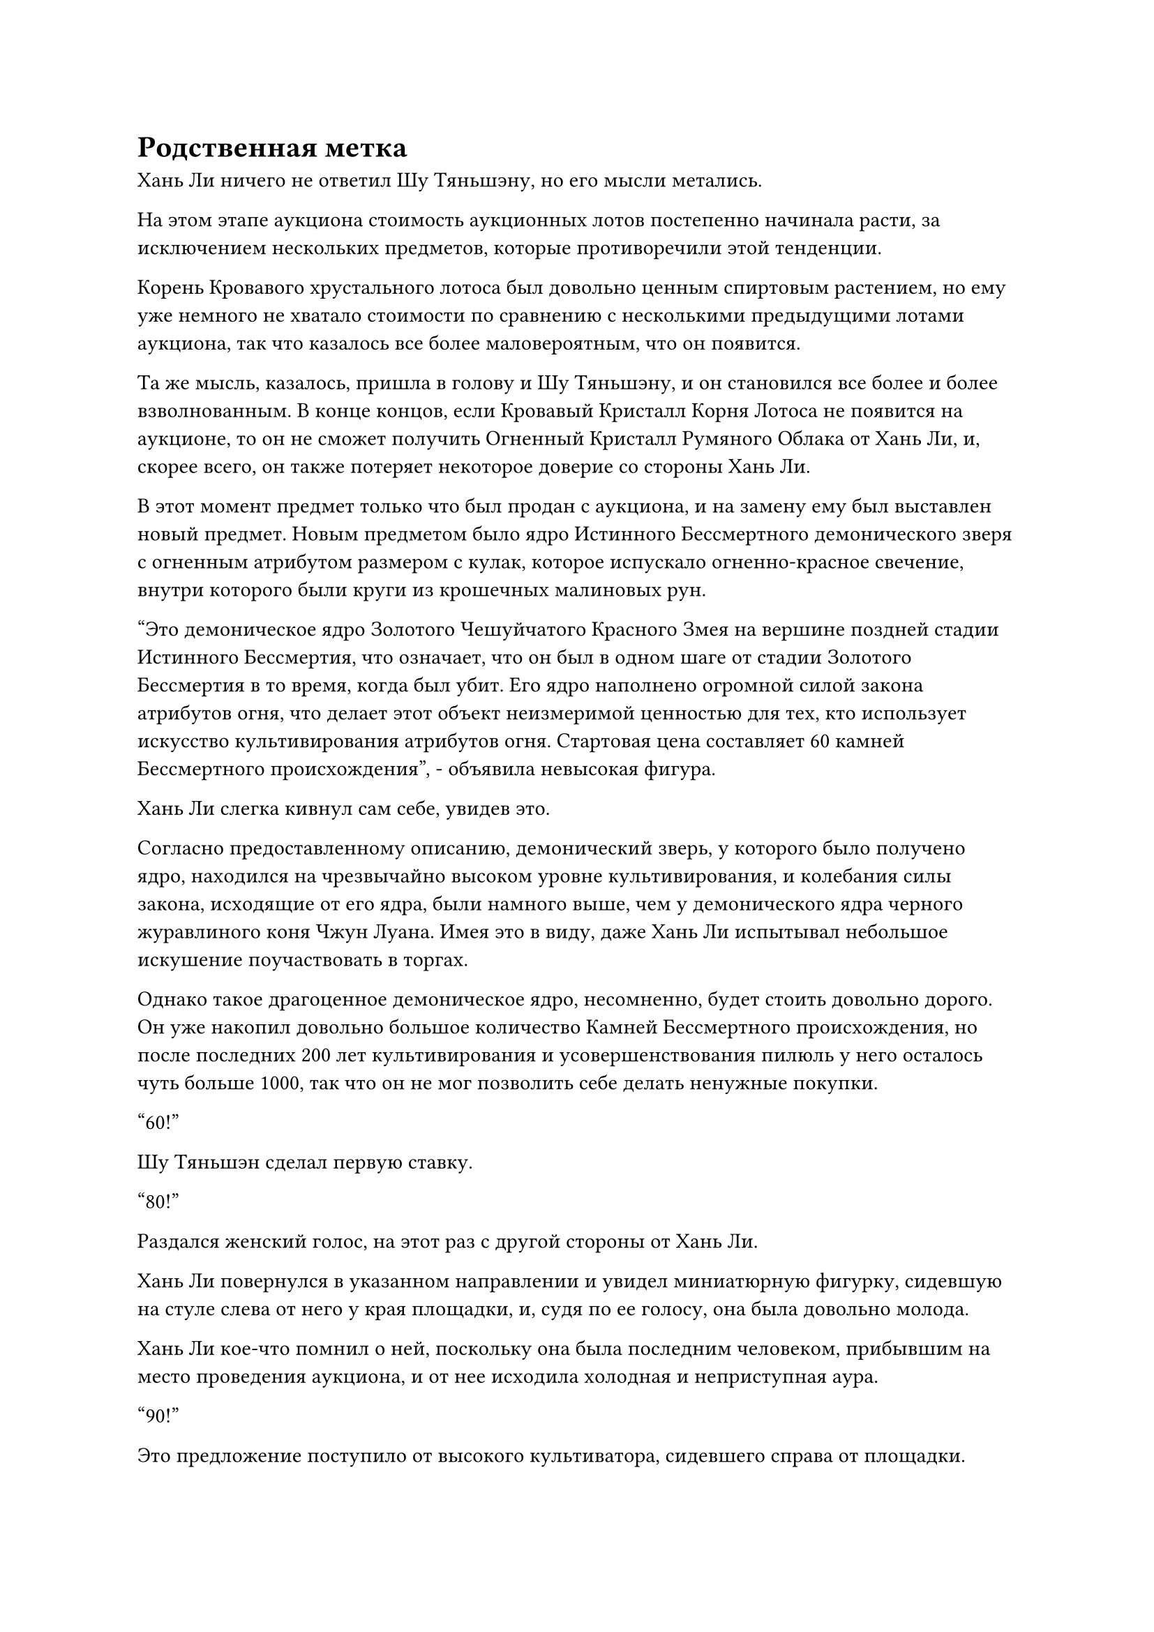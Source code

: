 = Родственная метка

Хань Ли ничего не ответил Шу Тяньшэну, но его мысли метались.

На этом этапе аукциона стоимость аукционных лотов постепенно начинала расти, за исключением нескольких предметов, которые противоречили этой тенденции.

Корень Кровавого хрустального лотоса был довольно ценным спиртовым растением, но ему уже немного не хватало стоимости по сравнению с несколькими предыдущими лотами аукциона, так что казалось все более маловероятным, что он появится.

Та же мысль, казалось, пришла в голову и Шу Тяньшэну, и он становился все более и более взволнованным. В конце концов, если Кровавый Кристалл Корня Лотоса не появится на аукционе, то он не сможет получить Огненный Кристалл Румяного Облака от Хань Ли, и, скорее всего, он также потеряет некоторое доверие со стороны Хань Ли.

В этот момент предмет только что был продан с аукциона, и на замену ему был выставлен новый предмет. Новым предметом было ядро Истинного Бессмертного демонического зверя с огненным атрибутом размером с кулак, которое испускало огненно-красное свечение, внутри которого были круги из крошечных малиновых рун.

"Это демоническое ядро Золотого Чешуйчатого Красного Змея на вершине поздней стадии Истинного Бессмертия, что означает, что он был в одном шаге от стадии Золотого Бессмертия в то время, когда был убит. Его ядро наполнено огромной силой закона атрибутов огня, что делает этот объект неизмеримой ценностью для тех, кто использует искусство культивирования атрибутов огня. Стартовая цена составляет 60 камней Бессмертного происхождения", - объявила невысокая фигура.

Хань Ли слегка кивнул сам себе, увидев это.

Согласно предоставленному описанию, демонический зверь, у которого было получено ядро, находился на чрезвычайно высоком уровне культивирования, и колебания силы закона, исходящие от его ядра, были намного выше, чем у демонического ядра черного журавлиного коня Чжун Луана. Имея это в виду, даже Хань Ли испытывал небольшое искушение поучаствовать в торгах.

Однако такое драгоценное демоническое ядро, несомненно, будет стоить довольно дорого. Он уже накопил довольно большое количество Камней Бессмертного происхождения, но после последних 200 лет культивирования и усовершенствования пилюль у него осталось чуть больше 1000, так что он не мог позволить себе делать ненужные покупки.

"60!"

Шу Тяньшэн сделал первую ставку.

"80!"

Раздался женский голос, на этот раз с другой стороны от Хань Ли.

Хань Ли повернулся в указанном направлении и увидел миниатюрную фигурку, сидевшую на стуле слева от него у края площадки, и, судя по ее голосу, она была довольно молода.

Хань Ли кое-что помнил о ней, поскольку она была последним человеком, прибывшим на место проведения аукциона, и от нее исходила холодная и неприступная аура.

"90!"

Это предложение поступило от высокого культиватора, сидевшего справа от площадки.

"100!" - Крикнул Шу Тяньшэн.

"120!"

Женщина-культиватор, казалось, настаивала на том, чтобы делать ставки с шагом в 20 камней Бессмертного происхождения.

Шу Тяньшэн мгновение колебался, затем решил отказаться от участия в торгах. Это уже была очень высокая цена, и не стоило делать никаких дальнейших ставок.

"130!"

Высокий культиватор снова поднял цену.

"140!"

Женщина-культиватор была совершенно невозмутима.

Увидев это, Хань Ли слегка покачал головой.

140 Камней Бессмертного происхождения были довольно большой суммой даже для культиватора средней ступени Истинного Бессмертия, и это было уже слишком много, чтобы заплатить за ядро демонического зверя поздней стадии Истинного Бессмертия.

Высокий культиватор на мгновение замолчал, затем сделал еще одну ставку. "145!"

"150!"

В голосе женщины-земледельца послышались нотки презрения, и она, казалось, теряла терпение.

На этот раз высокий культиватор, наконец, замолчал и больше не делал ставок.

Все присутствующие немедленно повернулись к женщине-культиватору, качая головами, но она просто проигнорировала их.

Невысокий человек на аукционной платформе, естественно, был чрезвычайно доволен, и он быстро объявил о продаже ядра демона.

"Настоящее бессмертное ядро сценического демонического зверя - довольно ценный предмет, но следующий лот аукциона еще более ценен, поэтому обязательно не упустите его", - заявил невысокий аукционист, взмахнув рукой в воздухе, и на сцене появилась большая шкатулка из малинового нефрита.

Вся коробка испускала слой полупрозрачного малинового света, а также слабый сладкий аромат, который разносился по воздуху во всех направлениях.

Аукционист-коротышка запечатал ее вручную, и крышка нефритовой шкатулки отлетела сама по себе во вспышке света.

Внутри коробки был отрезок корня малинового лотоса толщиной примерно с человеческую руку. Он сохранился очень хорошо, и даже усики на корнях не были повреждены ни в малейшей степени.

Более того, корень лотоса был сверкающим и полупрозрачным, выглядя так, словно был вырезан из кровавого нефрита.

Корень лотоса испускал нежное малиновое свечение, которое образовывало полосу малинового света в нескольких дюймах над ним, и насыщенный аромат сладости, который он испускал, придавал сил даже всем присутствующим грозным культиваторам среднего уровня Бессмертия.

Шу Тяньшэн был одновременно в восторге и с облегчением увидел это, как и Хань Ли.

Казалось, что он ошибся в оценке. Кровавый Кристаллический корень лотоса действительно было очень трудно найти, но до тех пор, пока ему не было более 50 000 лет, его стоимость была бы ниже по сравнению с несколькими предыдущими предметами аукциона. Однако этому определенно было не меньше 100 000 лет.

Однако в следующее мгновение его брови внезапно слегка нахмурились.

Он заметил тонкую деталь, которая заключалась в том, что на корне Кровавого Хрустального лотоса была серая область размером примерно с ноготь, и казалось, что эта область была загрязнена.

"Это Кроваво-кристаллический Корень лотоса. Обычно Кроваво-кристаллический Корень лотоса не появился бы на аукционе так поздно, но этому корню уже 150 000 лет, что делает его чрезвычайно редким экземпляром. Я уверен, что некоторые из вас уже заметили это серое пятно на корне лотоса. Это не результат повреждения корня лотоса. Напротив, это редкий родственный знак", - объявил аукционист.

Услышав это, многие посетители аукциона разразились болтовней.

"Некоторые из вас, возможно, не знают, что такое родственный знак. По сути, если два духовных лекарства растут слишком близко друг к другу, их духовная сила будет воздействовать друг на друга, что приведет к появлению родственных знаков", - продолжил аукционист.

"Насколько мне известно, родственные знаки могут быть как хорошими, так и плохими, и в плохих случаях энергия в духовном лекарстве становится очень хаотичной и слабой, что делает его полностью непригодным для использования", - заявил один из посетителей аукциона.

Несмотря на то, что его тело было скрыто за бело-голубым световым барьером, как и у всех остальных, казалось, что это был довольно дородный человек.

"Это действительно так, товарищ даос. Родственные метки могут по-разному влиять на спиртовые лекарства, но мы уже провели оценку этого корня лотоса мастерами по выращиванию спиртовых растений, и они определили, что этот родственный знак оказывает положительное влияние. Энергия в Корне Кровавого Хрустального лотоса не только ни в малейшей степени не хаотична, она аномально чистая и плотная, так что все вы можете быть уверены", - ответил невысокий аукционист.

За этим заявлением последовала еще одна болтовня.

"Стартовая цена этого предмета составит 80 камней Бессмертного происхождения, и каждая последующая ставка должна повышаться с шагом не менее пяти камней Бессмертного происхождения", - объявил аукционист.

"85!"

"90!"

"100!"

……

Предполагаемые особые характеристики корня Кроваво-хрустального лотоса сделали его еще более желанным предметом для всех. Это было не только исключительное духовное растение для питания организма, это было чрезвычайно ценное сокровище для любого, кто использует искусство совершенствования тела, и еще до того, как Хань Ли сделал хоть одну ставку, цена уже превысила трехзначные цифры.

Хань Ли просто неподвижно сидел в своем кресле, казалось, о чем-то размышляя.

Он был полон решимости приобрести этот Кроваво-кристаллический Корень Лотоса, но вместо того, чтобы спешить сделать ставку на него сейчас, он собирался вступить в торги в конце.

Он повернулся к Шу Тяньшэну и сказал: "Похоже, ваши источники были верны, в конце концов. Это для тебя."

С этими словами он перевернул руку, чтобы достать огненный кристалл Румяного Облака размером с кулак, затем предложил его Шу Тяньшэну.

Они сидели в дальнем конце зала, и вокруг них было немного людей, так что им не нужно было скрывать, что они делают.

Женщина-культиватор, купившая демоническое ядро с огненным атрибутом, совершенно случайно посмотрела на них в этот момент, и она сразу же села заметно прямее при виде огненного кристалла Румяного Облака.

Шу Тяньшэн был в восторге, и он поспешно принял кристалл. "Спасибо, собрат-даосист!"

Хань Ли ничего не ответил, поскольку снова обратил свое внимание на продолжающийся аукцион.

После нескольких раундов торгов цена поднялась до 150 камней Бессмертного происхождения, и это предложение было сделано не кем иным, как дородной фигурой из прошлого.

После этого предложения все остальные участники торгов замолчали.

"160!"

Хань Ли наконец-то сделал свою первую ставку.

Дородный мужчина повернулся, чтобы взглянуть на него, затем холодно хмыкнул и крикнул: "170!"

"190!"

Голос Хань Ли оставался спокойным и ровненьким, и казалось, что в нем чувствовалась абсолютная уверенность.

Дородный мужчина на мгновение заколебался, затем сделал еще одну ставку.

"200!"

Брови Хань Ли слегка нахмурились, когда он увидел это, и он не хотел, чтобы это продолжалось дольше, поэтому он решил настоять на своем раз и навсегда.

"250!"

Шу Тяньшэн повернулся к Хань Ли с ошеломленным выражением лица, как и многие другие посетители аукциона.

Корень лотоса из кровавого кристалла возрастом 150 000 лет действительно был чрезвычайно ценным, но это была слишком высокая цена.

Хань Ли не обращал внимания ни на кого другого, и хотя он смотрел прямо на Кроваво-Хрустальный Корень Лотоса на сцене, он также краем глаза следил за дородной фигурой.

На этот раз дородная фигура снова заколебалась, прежде чем решила уступить.

Аукционист-коротышка уже был очень доволен этой ценой, и, поскольку больше предложений не поступало, он объявил, что Кровавый Хрустальный корень лотоса был продан Хань Ли.

Хань Ли внутренне вздохнул с облегчением, когда в его глазах появилось взволнованное выражение.

Он, наконец, собрал все материалы, необходимые для усовершенствования пилюли Мириад Аксис, и все, что ему было нужно, - это кусочек корня Кровавого Хрустального лотоса, чтобы вырастить больше.

Пока эти мысли проносились у него в голове, был выставлен следующий лот аукциона.

Это было произведение искусства, на котором были изображены гора, река и дворец.

Свиток, содержащий художественное произведение, был синего цвета, и от него исходила ледяная аура. Это явно было огромное сокровище, и ледяная ци, которую оно испускало, также перемежалась колебаниями закона, указывая на то, что это было бессмертное сокровище.

Однако один угол свитка был слегка поврежден, и это было единственным недостатком.

"Это бессмертное сокровище под названием "Глубокая ледниковая живописная картина". Оно содержит чрезвычайно мощную глубокую ледниковую ци и может использовать несколько типов ледниковых атак. К сожалению, оно немного повреждено. Стартовая цена составит 65 камней Бессмертного происхождения", - объявил аукционист.

Глаза Хань Ли слегка загорелись при виде синего свитка.

Это действительно было довольно грозное сокровище, которое содержало ничуть не меньше силы закона, чем синий бессмертный меч из прошлого, и тот факт, что это был свиток, указывал на то, что он определенно должен был быть более универсальным, чем меч, и гораздо более сложным в обработке.

Несмотря на то, что он был слегка поврежден, это все еще было довольно мощное сокровище, и на данный момент торги уже начались, и цена быстро выросла до 90 камней Бессмертного происхождения.

"95!"

Хань Ли тоже сделал ставку.

Он был весьма заинтересован в этом бессмертном сокровище, поэтому был бы готов приобрести его, если бы цена не была слишком высока.

"100!"

Эта заявка была сделана женщиной-культиватором, которая приобрела демоническое ядро с огненным атрибутом.

Хань Ли бросил взгляд на женщину-земледельца, и как раз в тот момент, когда он раздумывал, продолжать ли ему участвовать в торгах, с первого ряда зала раздался другой голос.

"150!"

Хань Ли немедленно покачал головой и решил отказаться от участия в торгах. Это уже было выше цены, за которую был куплен бессмертный меч, и все остальные участники торгов тоже замолчали.

#pagebreak()